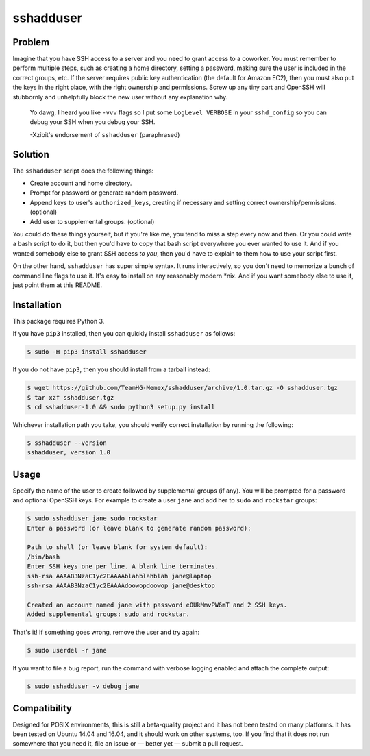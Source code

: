 sshadduser
==========

Problem
-------

Imagine that you have SSH access to a server and you need to grant access to a
coworker. You must remember to perform multiple steps, such as creating a home
directory, setting a password, making sure the user is included in the correct
groups, etc. If the server requires public key authentication (the default for
Amazon EC2), then you must also put the keys in the right place, with the right
ownership and permissions. Screw up any tiny part and OpenSSH will stubbornly
and unhelpfully block the new user without any explanation why.

    Yo dawg, I heard you like ``-vvv`` flags so I put some ``LogLevel VERBOSE``
    in your ``sshd_config`` so you can debug your SSH when you debug your SSH.

    -Xzibit's endorsement of ``sshadduser`` (paraphrased)

Solution
--------

The ``sshadduser`` script does the following things:

* Create account and home directory.
* Prompt for password or generate random password.
* Append keys to user's ``authorized_keys``, creating if necessary and setting
  correct ownership/permissions. (optional)
* Add user to supplemental groups. (optional)

You could do these things yourself, but if you're like me, you tend to miss a
step every now and then. Or you could write a bash script to do it, but then
you'd have to copy that bash script everywhere you ever wanted to use it. And
if you wanted somebody else to grant SSH access *to you*, then you'd have to
explain to them how to use your script first.

On the other hand, ``sshadduser`` has super simple syntax. It runs
interactively, so you don't need to memorize a bunch of command line flags to
use it. It's easy to install on any reasonably modern \*nix. And if you want
somebody else to use it, just point them at this README.

Installation
------------

This package requires Python 3.

If you have ``pip3`` installed, then you can quickly install ``sshadduser`` as 
follows:

.. code:: bash

    $ sudo -H pip3 install sshadduser

If you do not have ``pip3``, then you should install from a tarball instead:

.. code:: bash

    $ wget https://github.com/TeamHG-Memex/sshadduser/archive/1.0.tar.gz -O sshadduser.tgz
    $ tar xzf sshadduser.tgz
    $ cd sshadduser-1.0 && sudo python3 setup.py install

Whichever installation path you take, you should verify correct installation
by running the following:

.. code:: bash

    $ sshadduser --version
    sshadduser, version 1.0

Usage
-----

Specify the name of the user to create followed by supplemental groups (if
any). You will be prompted for a password and optional OpenSSH keys. For
example to create a user ``jane`` and add her to ``sudo`` and ``rockstar``
groups:

.. code:: bash

    $ sudo sshadduser jane sudo rockstar
    Enter a password (or leave blank to generate random password):

    Path to shell (or leave blank for system default):
    /bin/bash
    Enter SSH keys one per line. A blank line terminates.
    ssh-rsa AAAAB3NzaC1yc2EAAAAblahblahblah jane@laptop
    ssh-rsa AAAAB3NzaC1yc2EAAAAdoowopdoowop jane@desktop

    Created an account named jane with password e0UkMmvPW6mT and 2 SSH keys.
    Added supplemental groups: sudo and rockstar.

That's it! If something goes wrong, remove the user and try again:

.. code:: bash

    $ sudo userdel -r jane

If you want to file a bug report, run the command with verbose logging enabled
and attach the complete output:

.. code:: bash

    $ sudo sshadduser -v debug jane

Compatibility
-------------

Designed for POSIX environments, this is still a beta-quality project and it
has not been tested on many platforms. It has been tested on Ubuntu 14.04 and
16.04, and it should work on other systems, too. If you find that it does not
run somewhere that you need it, file an issue or — better yet — submit a pull
request.
